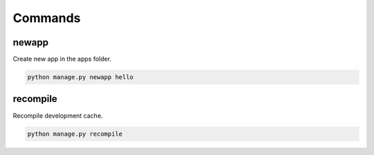 Commands
========

newapp
------

Create new app in the apps folder.

.. code-block:: shell

  python manage.py newapp hello


recompile
---------

Recompile development cache.

.. code-block:: shell

  python manage.py recompile
